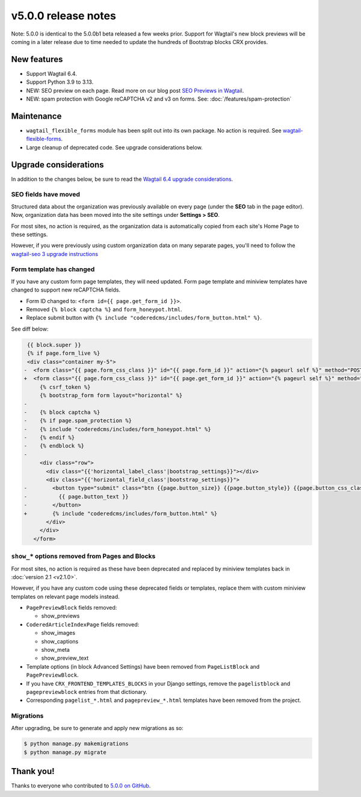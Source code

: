 v5.0.0 release notes
====================

Note: 5.0.0 is identical to the 5.0.0b1 beta released a few weeks prior. Support for Wagtail's new block previews will be coming in a later release due to time needed to update the hundreds of Bootstrap blocks CRX provides.

New features
------------

* Support Wagtail 6.4.

* Support Python 3.9 to 3.13.

* NEW: SEO preview on each page. Read more on our blog post `SEO Previews in Wagtail <https://www.coderedcorp.com/blog/seo-previews-in-wagtail/>`_.

* NEW: spam protection with Google reCAPTCHA v2 and v3 on forms. See: :doc:`/features/spam-protection`


Maintenance
-----------

* ``wagtail_flexible_forms`` module has been split out into its own package. No action is required. See `wagtail-flexible-forms <https://docs.coderedcorp.com/wagtail-flexible-forms/>`_.

* Large cleanup of deprecated code. See upgrade considerations below.


Upgrade considerations
----------------------

In addition to the changes below, be sure to read the `Wagtail 6.4 upgrade considerations <https://docs.wagtail.org/en/stable/releases/6.4.html#upgrade-considerations-changes-affecting-all-projects>`_.


SEO fields have moved
~~~~~~~~~~~~~~~~~~~~~

Structured data about the organization was previously available on every page (under the **SEO** tab in the page editor). Now, organization data has been moved into the site settings under **Settings > SEO**.

For most sites, no action is required, as the organization data is automatically copied from each site's Home Page to these settings.

However, if you were previously using custom organization data on many separate pages, you'll need to follow the `wagtail-seo 3 upgrade instructions <https://docs.coderedcorp.com/wagtail-seo/getting-started/migration-3.html>`_


Form template has changed
~~~~~~~~~~~~~~~~~~~~~~~~~

If you have any custom form page templates, they will need updated. Form page template and miniview templates have changed to support new reCAPTCHA fields.

* Form ID changed to: ``<form id={{ page.get_form_id }}>``.
* Removed ``{% block captcha %}`` and ``form_honeypot.html``.
* Replace submit button with ``{% include "coderedcms/includes/form_button.html" %}``.

See diff below:

.. code-block:: diff

    {{ block.super }}
    {% if page.form_live %}
    <div class="container my-5">
   -  <form class="{{ page.form_css_class }}" id="{{ page.form_id }}" action="{% pageurl self %}" method="POST" {% if form|is_file_form %}enctype="multipart/form-data"{% endif %}>
   +  <form class="{{ page.form_css_class }}" id="{{ page.get_form_id }}" action="{% pageurl self %}" method="POST" {% if form|is_file_form %}enctype="multipart/form-data"{% endif %}>
        {% csrf_token %}
        {% bootstrap_form form layout="horizontal" %}
   -
   -    {% block captcha %}
   -    {% if page.spam_protection %}
   -    {% include "coderedcms/includes/form_honeypot.html" %}
   -    {% endif %}
   -    {% endblock %}
   -
        <div class="row">
          <div class="{{'horizontal_label_class'|bootstrap_settings}}"></div>
          <div class="{{'horizontal_field_class'|bootstrap_settings}}">
   -        <button type="submit" class="btn {{page.button_size}} {{page.button_style}} {{page.button_css_class}}">
   -          {{ page.button_text }}
   -        </button>
   +        {% include "coderedcms/includes/form_button.html" %}
          </div>
        </div>
      </form>


``show_*`` options removed from Pages and Blocks
~~~~~~~~~~~~~~~~~~~~~~~~~~~~~~~~~~~~~~~~~~~~~~~~

For most sites, no action is required as these have been deprecated and replaced by miniview templates back in :doc:`version 2.1 <v2.1.0>`.

However, if you have any custom code using these deprecated fields or templates, replace them with custom miniview templates on relevant page models instead.

* ``PagePreviewBlock`` fields removed:

  * show_previews

* ``CoderedArticleIndexPage`` fields removed:

  * show_images

  * show_captions

  * show_meta

  * show_preview_text

* Template options (in block Advanced Settings) have been removed from ``PageListBlock`` and ``PagePreviewBlock``.

* If you have ``CRX_FRONTEND_TEMPLATES_BLOCKS`` in your Django settings, remove the ``pagelistblock`` and ``pagepreviewblock`` entries from that dictionary.

* Corresponding ``pagelist_*.html`` and ``pagepreview_*.html`` templates have been removed from the project.

Migrations
~~~~~~~~~~

After upgrading, be sure to generate and apply new migrations as so:

.. code-block:: console

   $ python manage.py makemigrations
   $ python manage.py migrate


Thank you!
----------

Thanks to everyone who contributed to `5.0.0 on GitHub <https://github.com/coderedcorp/coderedcms/milestone/54?closed=1>`_.
